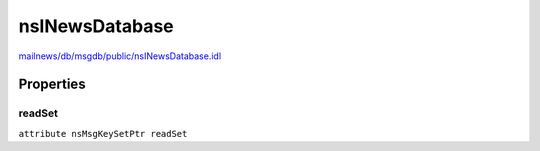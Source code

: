 ===============
nsINewsDatabase
===============

`mailnews/db/msgdb/public/nsINewsDatabase.idl <https://hg.mozilla.org/comm-central/file/tip/mailnews/db/msgdb/public/nsINewsDatabase.idl>`_


Properties
==========

readSet
-------

``attribute nsMsgKeySetPtr readSet``
